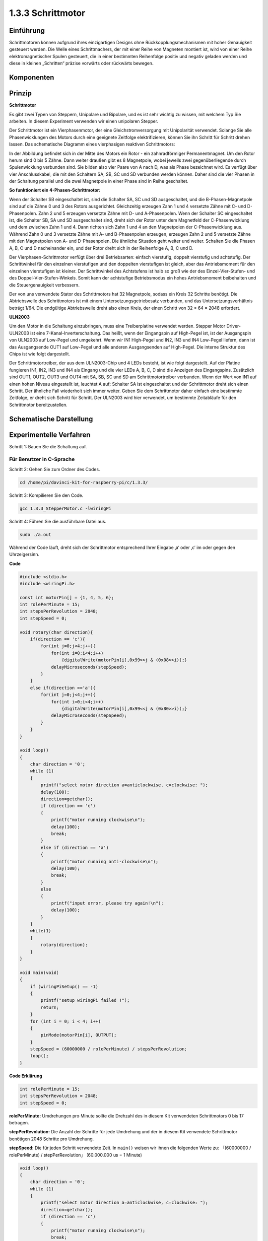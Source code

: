 .. _py_step_motor:

1.3.3 Schrittmotor
====================

Einführung
------------

Schrittmotoren können aufgrund ihres einzigartigen Designs ohne Rückkopplungsmechanismen mit hoher Genauigkeit gesteuert werden. Die Welle eines Schrittmachers, der mit einer Reihe von Magneten montiert ist, wird von einer Reihe elektromagnetischer Spulen gesteuert, die in einer bestimmten Reihenfolge positiv und negativ geladen werden und diese in kleinen „Schritten“ präzise vorwärts oder rückwärts bewegen.

Komponenten
--------------------

.. image:: media/list_1.3.3.png


Prinzip
-------------

**Schrittmotor**

Es gibt zwei Typen von Steppern, Unipolare und Bipolare, und es ist sehr wichtig zu wissen, mit welchem Typ Sie arbeiten. In diesem Experiment verwenden wir einen unipolaren Stepper.

Der Schrittmotor ist ein Vierphasenmotor, der eine Gleichstromversorgung mit Unipolarität verwendet. Solange Sie alle Phasenwicklungen des Motors durch eine geeignete Zeitfolge elektrifizieren, können Sie ihn Schritt für Schritt drehen lassen. Das schematische Diagramm eines vierphasigen reaktiven Schrittmotors:

.. image:: media/image129.png


In der Abbildung befindet sich in der Mitte des Motors ein Rotor - ein zahnradförmiger Permanentmagnet. Um den Rotor herum sind 0 bis 5 Zähne. Dann weiter draußen gibt es 8 Magnetpole, wobei jeweils zwei gegenüberliegende durch Spulenwicklung verbunden sind. Sie bilden also vier Paare von A nach D, was als Phase bezeichnet wird. Es verfügt über vier Anschlusskabel, die mit den Schaltern SA, SB, SC und SD verbunden werden können. Daher sind die vier Phasen in der Schaltung parallel und die zwei Magnetpole in einer Phase sind in Reihe geschaltet.

**So funktioniert ein 4-Phasen-Schrittmotor:**

Wenn der Schalter SB eingeschaltet ist, sind die Schalter SA, SC und SD ausgeschaltet, und die B-Phasen-Magnetpole sind auf die Zähne 0 und 3 des Rotors ausgerichtet. Gleichzeitig erzeugen Zahn 1 und 4 versetzte Zähne mit C- und D-Phasenpolen. Zahn 2 und 5 erzeugen versetzte Zähne mit D- und A-Phasenpolen. Wenn der Schalter SC eingeschaltet ist, die Schalter SB, SA und SD ausgeschaltet sind, dreht sich der Rotor unter dem Magnetfeld der C-Phasenwicklung und dem zwischen Zahn 1 und 4. Dann richten sich Zahn 1 und 4 an den Magnetpolen der C-Phasenwicklung aus. Während Zahn 0 und 3 versetzte Zähne mit A- und B-Phasenpolen erzeugen, erzeugen Zahn 2 und 5 versetzte Zähne mit den Magnetpolen von A- und D-Phasenpolen. Die ähnliche Situation geht weiter und weiter. Schalten Sie die Phasen A, B, C und D nacheinander ein, und der Rotor dreht sich in der Reihenfolge A, B, C und D.

.. image:: media/image130.png


Der Vierphasen-Schrittmotor verfügt über drei Betriebsarten: einfach vierstufig, doppelt vierstufig und achtstufig. Der Schrittwinkel für den einzelnen vierstufigen und den doppelten vierstufigen ist gleich, aber das Antriebsmoment für den einzelnen vierstufigen ist kleiner. Der Schrittwinkel des Achtstufens ist halb so groß wie der des Einzel-Vier-Stufen- und des Doppel-Vier-Stufen-Winkels. Somit kann der achtstufige Betriebsmodus ein hohes Antriebsmoment beibehalten und die Steuergenauigkeit verbessern.

Der von uns verwendete Stator des Schrittmotors hat 32 Magnetpole, sodass ein Kreis 32 Schritte benötigt. Die Abtriebswelle des Schrittmotors ist mit einem Untersetzungsgetriebesatz verbunden, und das Untersetzungsverhältnis beträgt 1/64. Die endgültige Abtriebswelle dreht also einen Kreis, der einen Schritt von 32 * 64 = 2048 erfordert.

**ULN2003**

Um den Motor in die Schaltung einzubringen, muss eine Treiberplatine verwendet werden. Stepper Motor Driver-ULN2003 ist eine 7-Kanal-Inverterschaltung. Das heißt, wenn der Eingangspin auf High-Pegel ist, ist der Ausgangspin von ULN2003 auf Low-Pegel und umgekehrt. Wenn wir IN1 High-Pegel und IN2, IN3 und IN4 Low-Pegel liefern, dann ist das Ausgangsende OUT1 auf Low-Pegel und alle anderen Ausgangsenden auf High-Pegel. Die interne Struktur des Chips ist wie folgt dargestellt.

.. image:: media/image338.png


Der Schrittmotortreiber, der aus dem ULN2003-Chip und 4 LEDs besteht, ist wie folgt dargestellt. Auf der Platine fungieren IN1, IN2, IN3 und IN4 als Eingang und die vier LEDs A, B, C, D sind die Anzeigen des Eingangspins. Zusätzlich sind OUT1, OUT2, OUT3 und OUT4 mit SA, SB, SC und SD am Schrittmotortreiber verbunden. Wenn der Wert von IN1 auf einen hohen Niveau eingestellt ist, leuchtet A auf; Schalter SA ist eingeschaltet und der Schrittmotor dreht sich einen Schritt. Der ähnliche Fall wiederholt sich immer weiter. Geben Sie dem Schrittmotor daher einfach eine bestimmte Zeitfolge, er dreht sich Schritt für Schritt. Der ULN2003 wird hier verwendet, um bestimmte Zeitabläufe für den Schrittmotor bereitzustellen.

.. image:: media/image132.png


Schematische Darstellung
---------------------------


.. image:: media/image339.png


Experimentelle Verfahren
---------------------------------

Schritt 1: Bauen Sie die Schaltung auf.

.. image:: media/image134.png
    :width: 800


Für Benutzer in C-Sprache
^^^^^^^^^^^^^^^^^^^^^^^^^^^^^^^^^^^^^^^^^^^^

Schritt 2: Gehen Sie zum Ordner des Codes.

.. raw:: html

   <run></run>

.. code-block::

    cd /home/pi/davinci-kit-for-raspberry-pi/c/1.3.3/

Schritt 3: Kompilieren Sie den Code.

.. raw:: html

   <run></run>

.. code-block::

    gcc 1.3.3_StepperMotor.c -lwiringPi

Schritt 4: Führen Sie die ausführbare Datei aus.

.. raw:: html

   <run></run>

.. code-block::

    sudo ./a.out

Während der Code läuft, dreht sich der Schrittmotor entsprechend Ihrer Eingabe ‚a‘ oder ‚c‘ im oder gegen den Uhrzeigersinn.

**Code**

.. code-block:: c

    #include <stdio.h>
    #include <wiringPi.h>

    const int motorPin[] = {1, 4, 5, 6};
    int rolePerMinute = 15;
    int stepsPerRevolution = 2048;
    int stepSpeed = 0;

    void rotary(char direction){
        if(direction == 'c'){
            for(int j=0;j<4;j++){
                for(int i=0;i<4;i++)
                    {digitalWrite(motorPin[i],0x99>>j & (0x08>>i));}
                delayMicroseconds(stepSpeed);
            }        
        }
        else if(direction =='a'){
            for(int j=0;j<4;j++){
                for(int i=0;i<4;i++)
                    {digitalWrite(motorPin[i],0x99<<j & (0x80>>i));}
                delayMicroseconds(stepSpeed);
            }   
        }
    }

    void loop()
    {
        char direction = '0';
        while (1)
        {       
            printf("select motor direction a=anticlockwise, c=clockwise: ");
            delay(100);
            direction=getchar();
            if (direction == 'c')
            {
                printf("motor running clockwise\n");
                delay(100);
                break;
            }
            else if (direction == 'a')
            {
                printf("motor running anti-clockwise\n");
                delay(100);
                break;
            }
            else
            {
                printf("input error, please try again!\n");
                delay(100);
            }
        }
        while(1)
        {
            rotary(direction);
        }
    }

    void main(void)
    {
        if (wiringPiSetup() == -1)
        {
            printf("setup wiringPi failed !");
            return;
        }
        for (int i = 0; i < 4; i++)
        {
            pinMode(motorPin[i], OUTPUT);
        }
        stepSpeed = (60000000 / rolePerMinute) / stepsPerRevolution;
        loop();
    }

**Code Erklärung**

.. code-block:: c

    int rolePerMinute = 15;
    int stepsPerRevolution = 2048;
    int stepSpeed = 0;

**rolePerMinute:** Umdrehungen pro Minute sollte die Drehzahl des in diesem Kit verwendeten Schrittmotors 0 bis 17 betragen.

**stepPerRevolution:** Die Anzahl der Schritte für jede Umdrehung und der in diesem Kit verwendete Schrittmotor benötigen 2048 Schritte pro Umdrehung.

**stepSpeed:** Die für jeden Schritt verwendete Zeit. In ``main()`` weisen wir ihnen die folgenden Werte zu: 「(60000000 / rolePerMinute) / stepPerRevolution」 (60.000.000 us = 1 Minute)

.. code-block:: c

    void loop()
    {
        char direction = '0';
        while (1)
        {       
            printf("select motor direction a=anticlockwise, c=clockwise: ");
            direction=getchar();
            if (direction == 'c')
            {
                printf("motor running clockwise\n");
                break;
            }
            else if (direction == 'a')
            {
                printf("motor running anti-clockwise\n");
                break;
            }
            else
            {
                printf("input error, please try again!\n");
            }
        }
        while(1)
        {
            rotary(direction);
        }
    }


Die Funktion ``loop()`` ist grob in zwei Teile unterteilt (zwischen zwei  ``while(1)`` ):

Der erste Teil besteht darin, den Schlüsselwert zu erhalten. Wenn ‚a‘ oder ‚c‘ erhalten wird, 
verlassen Sie die Schleife und stoppen Sie die Eingabe.

Der zweite Teil ruft rotary(direction) auf, um den Schrittmotor laufen zu lassen.

.. code-block:: c

    void rotary(char direction){
        if(direction == 'c'){
            for(int j=0;j<4;j++){
                for(int i=0;i<4;i++)
                    {digitalWrite(motorPin[i],0x99>>j & (0x08>>i));}
                delayMicroseconds(stepSpeed);
            }        
        }
        else if(direction =='a'){
            for(int j=0;j<4;j++){
                for(int i=0;i<4;i++)
                    {digitalWrite(motorPin[i],0x99<<j & (0x80>>i));}
                delayMicroseconds(stepSpeed);
            }   
        }
    }

Damit sich der Schrittmotor im Uhrzeigersinn dreht, 
sollte der Füllstandsstatus von motorPin in der folgenden Tabelle angezeigt werden:

.. image:: media/image340.png


Daher wird das potentielle Schreiben von MotorPin unter Verwendung einer zweischichtigen for-Schleife implementiert.

In Schritt 1 ist j = 0, i = 0 ~ 4.

``motorPin[0]`` wird in der hohen Ebene geschrieben (10011001 & 00001000 = 1)

``motorPin[1]`` wird auf dem niedrigen Niveau geschrieben (10011001 & 00000100 = 0)

``motorPin[2]`` wird in der niedrigen Ebene geschrieben (10011001 & 00000010 = 0)

``motorPin[3]`` wird in der hohen Ebene geschrieben (10011001 & 00000001 = 1)

In Schritt 2 ist j = 1, i = 0 ~ 4.

``motorPin[0]`` wird in der hohen Ebene geschrieben (01001100 & 00001000 = 1)

``motorPin[1]`` wird auf dem niedrigen Niveau geschrieben (01001100 & 00000100 = 1)

usw.

Damit sich der Schrittmotor gegen den Uhrzeigersinn dreht, wird der Füllstandsstatus von motorPin in der folgenden Tabelle angezeigt.

.. image:: media/image341.png


In Schritt 1 ist j = 0, i = 0 ~ 4.

``motorPin[0]`` wird in der hohen Ebene geschrieben (10011001 & 10000000 = 1)

``motorPin[1]`` wird auf dem niedrigen Niveau geschrieben (10011001 & 01000000 = 0)

In Schritt 2 ist ， j = 1, i = 0 ~ 4.

``motorPin[0]`` wird in der hohen Ebene geschrieben (00110010 & 10000000 = 0)

``motorPin[1]`` wird auf dem niedrigen Niveau geschrieben (00110010 & 01000000 = 0)

Für Python-Sprachbenutzer
^^^^^^^^^^^^^^^^^^^^^^^^^^^^^^^^^

Schritt 2: Gehen Sie zum Ordner des Codes.

.. raw:: html

   <run></run>

.. code-block::

    cd /home/pi/davinci-kit-for-raspberry-pi/python/

Schritt 3: Führen Sie die ausführbare Datei aus.

.. raw:: html

   <run></run>

.. code-block::

    sudo python3 1.3.3_StepperMotor.py

Während der Code läuft, dreht sich der Schrittmotor abhängig von Ihrer Eingabe ‚a‘ oder ‚a‘ im oder gegen den Uhrzeigersinn.

**Code**

.. note::

    Sie können den folgenden Code **Ändern/Zurücksetzen/Kopieren/Ausführen/Stoppen** . Zuvor müssen Sie jedoch zu einem Quellcodepfad wie ``davinci-kit-for-raspberry-pi/python`` gehen.
      
.. raw:: html

    <run></run>

.. code-block:: python

    import RPi.GPIO as GPIO
    from time import sleep

    motorPin = (18,23,24,25) 
    rolePerMinute =15
    stepsPerRevolution = 2048
    stepSpeed = (60/rolePerMinute)/stepsPerRevolution

    def setup():
        GPIO.setwarnings(False)
        GPIO.setmode(GPIO.BCM)
        for i in motorPin:
            GPIO.setup(i, GPIO.OUT)

    def rotary(direction):
        if(direction == 'c'):   
            for j in range(4):
                for i in range(4):
                    GPIO.output(motorPin[i],0x99>>j & (0x08>>i))
                sleep(stepSpeed)

        elif(direction == 'a'):
            for j in range(4):
                for i in range(4):
                    GPIO.output(motorPin[i],0x99<<j & (0x80>>i))
                sleep(stepSpeed)

    def loop():
        while True:
            direction = input('select motor direction a=anticlockwise, c=clockwise: ')
            if(direction == 'c'):
                print('motor running clockwise\n')
                break
            elif(direction == 'a'):
                print('motor running anti-clockwise\n')
                break
            else:
                print('input error, please try again!')
        while True:
            rotary(direction)

    def destroy():
        GPIO.cleanup()   

    if __name__ == '__main__':    
        setup()
        try:
            loop()        
        except KeyboardInterrupt:
            destroy()

**Code Erklärung**

.. code-block:: python

    rolePerMinute =15
    stepsPerRevolution = 2048
    stepSpeed = (60/rolePerMinute)/stepsPerRevolution

**rolePerMinute:** Umdrehungen pro Minute sollte die Drehzahl des in diesem Kit verwendeten Schrittmotors 0 bis 17 betragen.

**stepPerRevolution:** Die Anzahl der Schritte für jede Umdrehung und der in diesem Kit verwendete Schrittmotor benötigen 2048 Schritte pro Umdrehung.

**stepSpeed:** Die Zeit, die für jeden Schritt verwendet wird, und wir weisen ihnen die Werte zu: 「(60 / rolePerMinute) / stepPerRevolution」 (60s = 1minute).

.. code-block:: python

    def loop():
        while True:
            direction = input('select motor direction a=anticlockwise, c=clockwise: ')
            if(direction == 'c'):
                print('motor running clockwise\n')
                break
            elif(direction == 'a'):
                print('motor running anti-clockwise\n')
                break
            else:
                print('input error, please try again!')
        while True:
            rotary(direction)


Die Funktion ``loop()`` ist grob in zwei Teile unterteilt (in zwei Teilen, ``while(1)`` ):

Der erste Teil besteht darin, den Schlüsselwert zu erhalten. Wenn ‚a‘ oder ‚c‘ erhalten wird, verlassen Sie die Schleife und stoppen Sie die Eingabe.

Der zweite Teil ruft ``rotary(direction)`` auf, um den Schrittmotor laufen zu lassen.

.. code-block:: python

    def rotary(direction):
        if(direction == 'c'):   
            for j in range(4):
                for i in range(4):
                    GPIO.output(motorPin[i],0x99>>j & (0x08>>i))
                sleep(stepSpeed)

        elif(direction == 'a'):
            for j in range(4):
                for i in range(4):
                    GPIO.output(motorPin[i],0x99<<j & (0x80>>i))
                sleep(stepSpeed)

Um den Schrittmotor im Uhrzeigersinn drehen zu lassen, wird der Niveau status von motorPin in der folgenden Tabelle angezeigt:

.. image:: media/image342.png


Daher wird das potentielle Schreiben von MotorPin unter Verwendung einer zweischichtigen for-Schleife implementiert.

In Schritt 1 ist j = 0, i = 0 ~ 4.

``motorPin[0]`` wird in der hohen Ebene geschrieben (10011001 & 00001000 = 1)

``motorPin[1]`` wird auf dem niedrigen Niveau geschrieben (10011001 & 00000100 = 0)

``motorPin[2]`` wird in der niedrigen Ebene geschrieben (10011001 & 00000010 = 0)

``motorPin[3]`` wird in der hohen Ebene geschrieben (10011001 & 00000001 = 1)

In Schritt 2 ist j = 1, i = 0 ~ 4.

``motorPin[0]`` wird in der hohen Ebene geschrieben (01001100 & 00001000 = 1)

``motorPin[1]`` wird auf dem niedrigen Niveau geschrieben (01001100 & 00000100 = 1)

usw

Um den Schrittmotor gegen den Uhrzeigersinn drehen zu lassen, wird der Füllstandsstatus von motorPin in der folgenden Tabelle angezeigt.

.. image:: media/image343.png


In Schritt 1 ist j = 0, i = 0 ~ 4.

``motorPin[0]`` wird in der hohen Ebene geschrieben (10011001 & 10000000 = 1)

``motorPin[1]`` wird auf dem niedrigen Niveau geschrieben (10011001 & 01000000 = 0)

In Schritt 2 ist j = 1, i = 0 ~ 4.

``motorPin[0]`` wird in der hohen Ebene geschrieben (00110010 & 10000000 = 0)

``motorPin[1]`` wird auf dem niedrigen Niveau geschrieben (00110010 & 01000000 = 0)

usw.

Phänomen Bild
------------------

.. image:: media/image135.jpeg